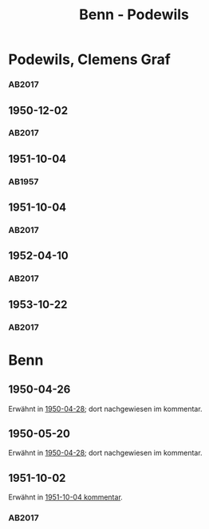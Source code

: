 #+STARTUP: content
#+STARTUP: showall
 #+STARTUP: showeverything
#+TITLE: Benn - Podewils

* Podewils, Clemens Graf
:PROPERTIES:
:EMPF:     1
:FROM_All: Benn
:TO_All: Podewils, Clemens Graf
:GEB: 1
:TOD: 1905
:END: 1978
** 1950-04-28
   :PROPERTIES:
   :CUSTOM_ID: pod1950-04-28
   :TRAD: Archiv der BAdSK
   :ORT: Berlin
   :END:
*** AB2017
    :PROPERTIES:
    :NR:       168
    :S:        212
    :AUSL:     
    :FAKS:     
    :S_KOM:    506
    :VORL:     
    :END:
** 1950-12-02
   :PROPERTIES:
   :CUSTOM_ID: pod1950-12-02
   :TRAD: Archiv der BAdSK
   :ORT: Berlin
   :END:
*** AB2017
    :PROPERTIES:
    :NR:       179
    :S:        226-27
    :AUSL:     
    :FAKS:     
    :S_KOM:    518
    :VORL:     
    :END:
** 1951-10-04
  :PROPERTIES:
  :CUSTOM_ID: pod1951-10-04
  :TRAD:     
  :END:
*** AB1957
:PROPERTIES:
:S: 219
:S_KOM: 373
:END:
** 1951-10-04
   :PROPERTIES:
   :CUSTOM_ID: pod1951-10-04
   :TRAD: Archiv der BAdSK
   :ORT: Berlin
   :END:
*** AB2017
    :PROPERTIES:
    :NR:       202
    :S:        249-50
    :AUSL:     
    :FAKS:     
    :S_KOM:    534
    :VORL:     
    :END:
** 1952-04-10
   :PROPERTIES:
   :CUSTOM_ID: pod1952-04-10
   :TRAD: Archiv der BAdSK
   :ORT: 
   :END:
*** AB2017
    :PROPERTIES:
    :NR:       
    :S:        539-40 (kommentar zu nr. 210)
    :AUSL:     
    :FAKS:     
    :S_KOM:    539-40
    :VORL:     
    :END:
** 1953-10-22
   :PROPERTIES:
   :CUSTOM_ID: pod1953-10-22
   :TRAD: Archiv der BAdSK
   :ORT: Berlin
   :END:
*** AB2017
    :PROPERTIES:
    :NR:       233
    :S:        277-78
    :AUSL:     
    :FAKS:     
    :S_KOM:    553-54
    :VORL:     
    :END:
* Benn
:PROPERTIES:
:TO: Benn
:FROM: Podewils, Clemens Graf
:END:
** 1950-04-26
  :PROPERTIES:
  :CUSTOM_ID: podb1950-04-26
  :TRAD:     DLA/Benn
  :END:
Erwähnt in [[#pod1950-04-28][1950-04-28]]; dort nachgewiesen im kommentar.
** 1950-05-20
  :PROPERTIES:
  :CUSTOM_ID: podb1950-05-20
  :TRAD:     DLA/Benn
  :END:
Erwähnt in [[#pod1950-04-28][1950-04-28]]; dort nachgewiesen im kommentar.
** 1951-10-02
   :PROPERTIES:
   :CUSTOM_ID: podb1951-10-02
   :TRAD: Archiv der BAdSK
   :ORT: 
   :END:
Erwähnt in [[#pod1951-10-04][1951-10-04 kommentar]].
*** AB2017
    :PROPERTIES:
    :NR:       
    :S:        534 (kommentar zu nr. 202)
    :AUSL:     
    :FAKS:     
    :S_KOM:    534
    :VORL:     
    :END:
